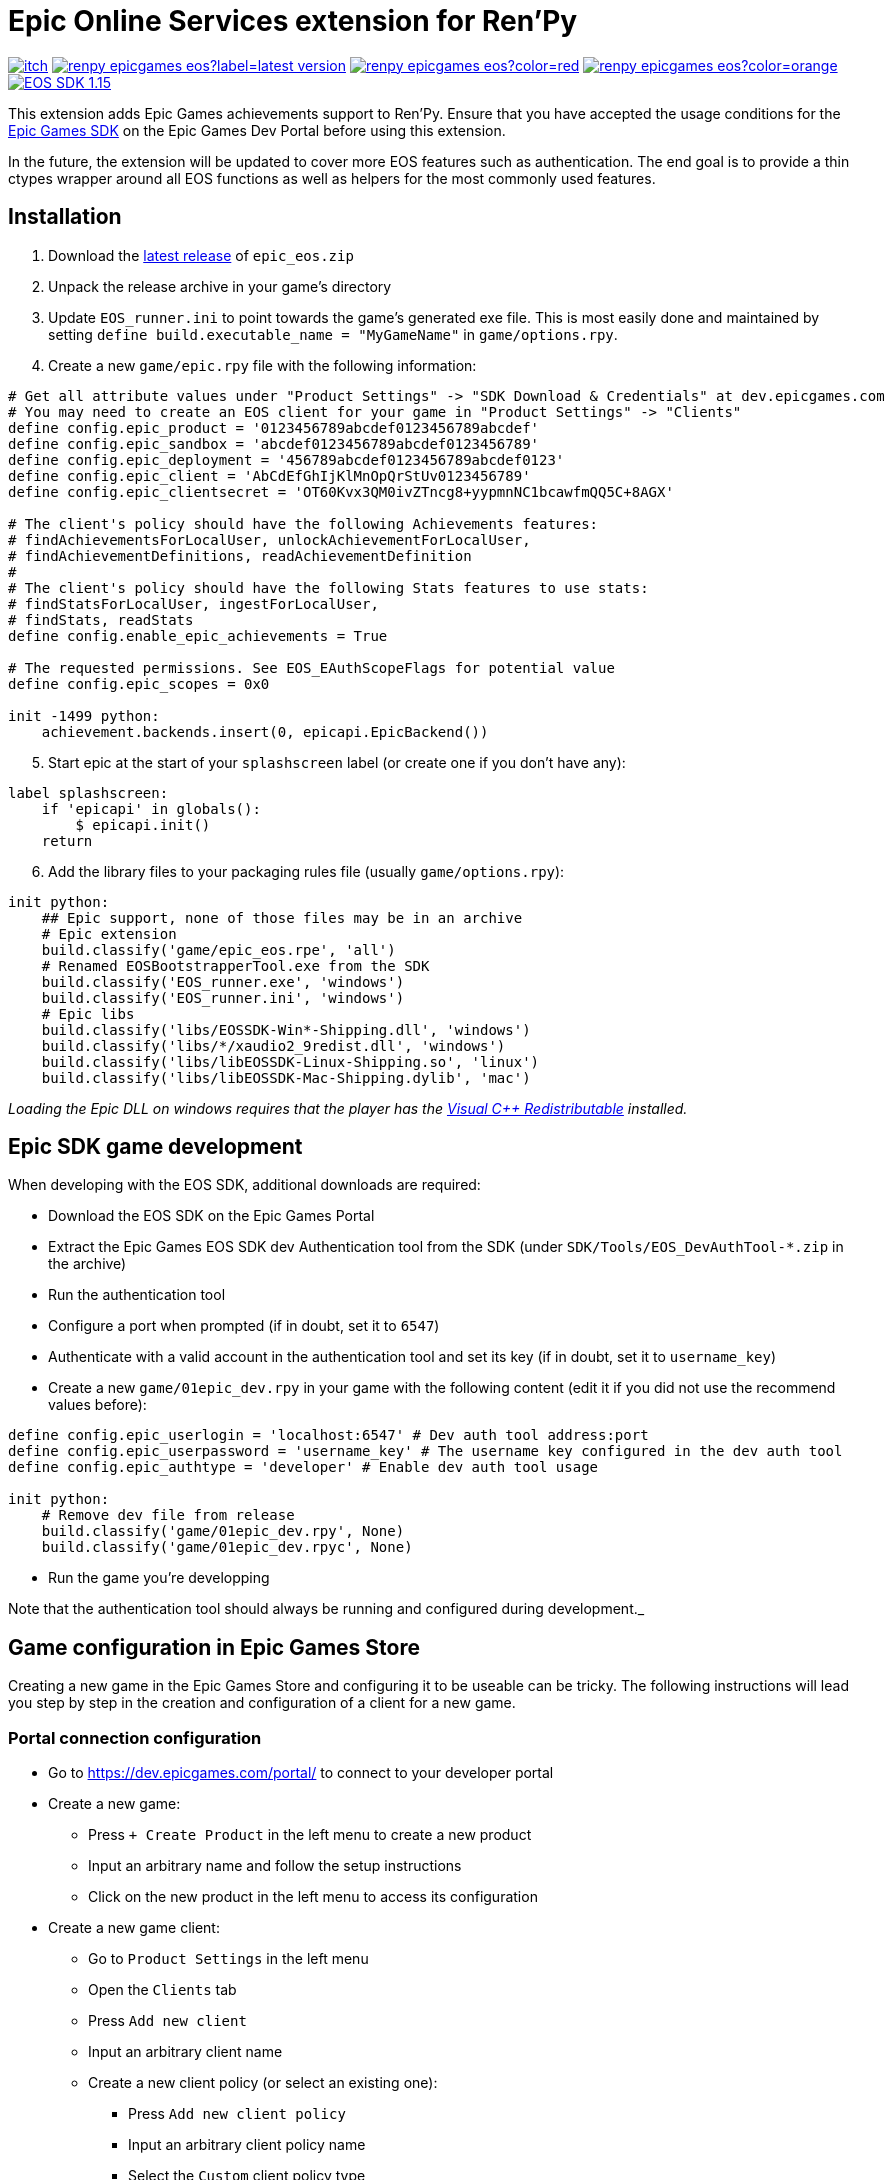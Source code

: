 = Epic Online Services extension for Ren'Py
:nofooter:
:source-highlighter: rouge

https://ayowel.itch.io/renpy-epic-integration[image:https://img.shields.io/badge/itch.io-Free-limegreen[]]
https://github.com/Ayowel/renpy-epicgames-eos/releases/latest[image:https://shields.io/github/v/release/ayowel/renpy-epicgames-eos?label=latest-version[]]
https://www.apache.org/licenses/LICENSE-2.0.html[image:https://shields.io/github/license/ayowel/renpy-epicgames-eos?color=red[]]
https://github.com/Ayowel/renpy-epicgames-eos/issues[image:https://shields.io/github/issues/ayowel/renpy-epicgames-eos?color=orange[]]
https://dev.epicgames.com/portal/en-US/home/sdk-download?versionType=sdk&versionId=478[image:https://img.shields.io/badge/EOS SDK-1.15.4-lightblue[]]

This extension adds Epic Games achievements support to Ren'Py. Ensure that you have accepted the usage conditions for the https://dev.epicgames.com/portal/en-US/home/sdk-download[Epic Games SDK] on the Epic Games Dev Portal before using this extension.

In the future, the extension will be updated to cover more EOS features such as authentication.
The end goal is to provide a thin ctypes wrapper around all EOS functions as well as helpers for the most commonly used features.

== Installation

[start]
. Download the https://github.com/Ayowel/renpy-epicgames-eos/releases/latest[latest release] of `epic_eos.zip`
. Unpack the release archive in your game's directory
. Update `EOS_runner.ini` to point towards the game's generated exe file. This is most easily done and maintained by setting `define build.executable_name = "MyGameName"` in `game/options.rpy`.
. Create a new `game/epic.rpy` file with the following information:

[source, py]
--
# Get all attribute values under "Product Settings" -> "SDK Download & Credentials" at dev.epicgames.com
# You may need to create an EOS client for your game in "Product Settings" -> "Clients"
define config.epic_product = '0123456789abcdef0123456789abcdef'
define config.epic_sandbox = 'abcdef0123456789abcdef0123456789'
define config.epic_deployment = '456789abcdef0123456789abcdef0123'
define config.epic_client = 'AbCdEfGhIjKlMnOpQrStUv0123456789'
define config.epic_clientsecret = 'OT60Kvx3QM0ivZTncg8+yypmnNC1bcawfmQQ5C+8AGX'

# The client's policy should have the following Achievements features:
# findAchievementsForLocalUser, unlockAchievementForLocalUser,
# findAchievementDefinitions, readAchievementDefinition
#
# The client's policy should have the following Stats features to use stats:
# findStatsForLocalUser, ingestForLocalUser,
# findStats, readStats
define config.enable_epic_achievements = True

# The requested permissions. See EOS_EAuthScopeFlags for potential value
define config.epic_scopes = 0x0

init -1499 python:
    achievement.backends.insert(0, epicapi.EpicBackend())
--

[start=5]
. Start epic at the start of your `splashscreen` label (or create one if you don't have any):

[source, py]
--
label splashscreen:
    if 'epicapi' in globals():
        $ epicapi.init()
    return
--

[start=6]
. Add the library files to your packaging rules file (usually `game/options.rpy`):

[source, py]
--
init python:
    ## Epic support, none of those files may be in an archive
    # Epic extension
    build.classify('game/epic_eos.rpe', 'all')
    # Renamed EOSBootstrapperTool.exe from the SDK
    build.classify('EOS_runner.exe', 'windows')
    build.classify('EOS_runner.ini', 'windows')
    # Epic libs
    build.classify('libs/EOSSDK-Win*-Shipping.dll', 'windows')
    build.classify('libs/*/xaudio2_9redist.dll', 'windows')
    build.classify('libs/libEOSSDK-Linux-Shipping.so', 'linux')
    build.classify('libs/libEOSSDK-Mac-Shipping.dylib', 'mac')
--

_Loading the Epic DLL on windows requires that the player has the https://learn.microsoft.com/en-US/cpp/windows/latest-supported-vc-redist[Visual C++ Redistributable] installed._

== Epic SDK game development

When developing with the EOS SDK, additional downloads are required:

* Download the EOS SDK on the Epic Games Portal
* Extract the Epic Games EOS SDK dev Authentication tool from the SDK (under `SDK/Tools/EOS_DevAuthTool-*.zip` in the archive)
* Run the authentication tool
* Configure a port when prompted (if in doubt, set it to `6547`)
* Authenticate with a valid account in the authentication tool and set its key (if in doubt, set it to `username_key`)
* Create a new `game/01epic_dev.rpy` in your game with the following content (edit it if you did not use the recommend values before):

[source, py]
-- 
define config.epic_userlogin = 'localhost:6547' # Dev auth tool address:port
define config.epic_userpassword = 'username_key' # The username key configured in the dev auth tool
define config.epic_authtype = 'developer' # Enable dev auth tool usage

init python:
    # Remove dev file from release
    build.classify('game/01epic_dev.rpy', None)
    build.classify('game/01epic_dev.rpyc', None)
--

* Run the game you're developping

Note that the authentication tool should always be running and configured during development._

== Game configuration in Epic Games Store

Creating a new game in the Epic Games Store and configuring it to be useable can be tricky. The following instructions will lead you step by step in the creation and configuration of a client for a new game.

=== Portal connection configuration

* Go to https://dev.epicgames.com/portal/ to connect to your developer portal
* Create a new game:
** Press `+ Create Product` in the left menu to create a new product
** Input an arbitrary name and follow the setup instructions
** Click on the new product in the left menu to access its configuration
* Create a new game client:
** Go to `Product Settings` in the left menu
** Open the `Clients` tab
** Press `Add new client`
** Input an arbitrary client name
** Create a new client policy (or select an existing one):
*** Press `Add new client policy`
*** Input an arbitrary client policy name
*** Select the `Custom` client policy type
*** Set the `User required` client policy condition
*** Enable the following achievements features:
**** `findAchievementsForLocalUser`
**** `unlockAchievementForLocalUser`
*** Press `Save & Exit`
** Press `Save & Exit`
* Bind the new client to your application:
** Go to `Epic Account Services` in the left menu
** Press `Linked Clients` on your application
** Select the new client and press `Save changes`
* Ensure that permissions are configured:
** Go to `Epic Account Services` in the left menu
** Press `Permissions` on your application
** Press `Save changes`
* Update Ren'Py configuration:
** Go to `Product Settings`
** Open the `SDK Download & Credentials` tab
** Scroll down to view all the IDs that should be updated in `game/epic.rpy`:
*** Set `config.epic_product` to your `Product ID`
*** Set `config.epic_sandbox` to your `Sandbox ID`
*** Set `config.epic_deployment` to your `Deployment ID`
*** Set `config.epic_client` to your `Client ID`
*** Set `config.epic_clientsecret` to your `Client Secret`

_Note that when running a game from the Epic Games Store, only the `config.epic_client` and `config.epic_clientsecret` are used as all other values are provided as parameters by Epic and the configuration is ignored._

=== Creating achievements

* Go to https://dev.epicgames.com/portal/ to connect to your developer portal
** Select the product to update in the left menu
** Go to `Game Services` -> `Progression` -> `Achievements` in the left menu
** Press `Create Achievement`
** Press `Next` when prompted to create stats
** Fill-in the achievement form and press `Create`
* In your ren'py project, where you declare your achievements:
** Provide the Achievement ID as `epic` in your `achievement.register` call

_The ID that should be referenced in your game is the `Achievement ID` provided in the form/the `Achievement Name` visible in the achievements' page's table._

=== Creating stats

* Go to https://dev.epicgames.com/portal/ to connect to your developer portal
** Select the product to update in the left menu
** Go to `Game Services` -> `Progression` -> `Stats` in the left menu
** Press `Create Achievement`
** Press `Next` when prompted to create stats
** Fill-in the stat form and press `Create`
* In your ren'py project, where you declare your achievements:
** Provide the Stat ID as `epic_stat` in your `achievement.register` call.
** Epic only supports integer stats, do not use floating values or they will be truncated
